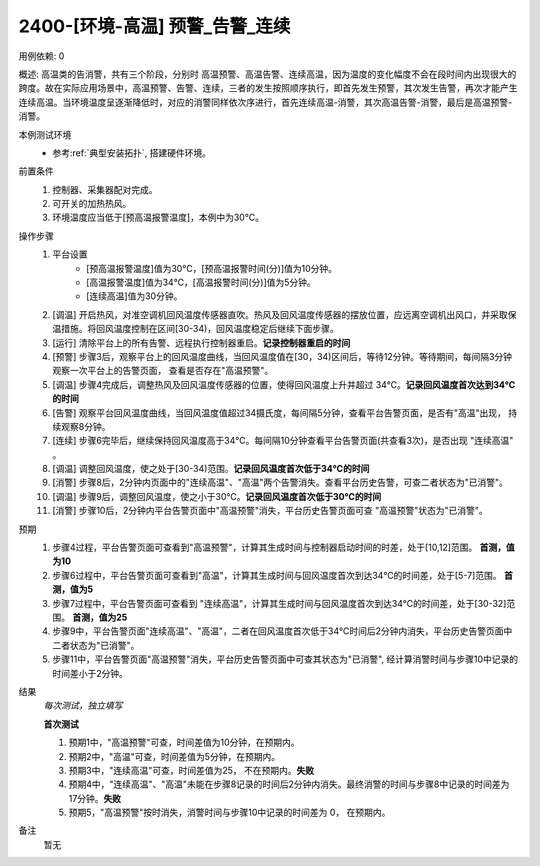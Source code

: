2400-[环境-高温] 预警_告警_连续
==================================

用例依赖: 0

概述: 高温类的告消警，共有三个阶段，分别时 高温预警、高温告警、连续高温，因为温度的变化幅度不会在段时间内出现很大的跨度。故在实际应用场景中，高温预警、告警、连续，三者的发生按照顺序执行，即首先发生预警，其次发生告警，再次才能产生连续高温。当环境温度呈逐渐降低时，对应的消警同样依次序进行，首先连续高温-消警，其次高温告警-消警，最后是高温预警-消警。

本例测试环境
    * 参考\ :ref:`典型安装拓扑`, 搭建硬件环境。

前置条件
    1. 控制器、采集器配对完成。
    2. 可开关的加热热风。
    3. 环境温度应当低于[预高温报警温度]，本例中为30℃。

操作步骤
    1.  平台设置
            * [预高温报警温度]值为30℃，[预高温报警时间(分)]值为10分钟。
            * [高温报警温度]值为34℃，[高温报警时间(分)]值为5分钟。
            * [连续高温]值为30分钟。
    2.  [调温] 开启热风，对准空调机回风温度传感器直吹。热风及回风温度传感器的摆放位置，应远离空调机出风口，并采取保温措施。将回风温度控制在区间[30-34)，回风温度稳定后继续下面步骤。
    3.  [运行] 清除平台上的所有告警、远程执行控制器重启。\ **记录控制器重启的时间**
    4.  [预警] 步骤3后，观察平台上的回风温度曲线，当回风温度值在[30，34)区间后，等待12分钟。等待期间，每间隔3分钟观察一次平台上的告警页面， 查看是否存在"高温预警"。
    5.  [调温] 步骤4完成后，调整热风及回风温度传感器的位置，使得回风温度上升并超过 34℃。\ **记录回风温度首次达到34℃的时间**
    6.  [告警] 观察平台回风温度曲线，当回风温度值超过34摄氏度，每间隔5分钟，查看平台告警页面，是否有"高温"出现， 持续观察8分钟。
    7.  [连续] 步骤6完毕后，继续保持回风温度高于34℃。每间隔10分钟查看平台告警页面(共查看3次)，是否出现 "连续高温" 。
    8.  [调温] 调整回风温度，使之处于[30-34)范围。\ **记录回风温度首次低于34℃的时间**
    9.  [消警] 步骤8后，2分钟内页面中的"连续高温"、"高温"两个告警消失。查看平台历史告警，可查二者状态为"已消警"。
    10. [调温] 步骤9后，调整回风温度，使之小于30℃。\ **记录回风温度首次低于30℃的时间**
    11. [消警] 步骤10后，2分钟内平台告警页面中"高温预警"消失，平台历史告警页面可查 "高温预警"状态为"已消警"。

预期
    1. 步骤4过程，平台告警页面可查看到"高温预警"，计算其生成时间与控制器启动时间的时差，处于[10,12]范围。 **首测，值为10**
    2. 步骤6过程中，平台告警页面可查看到"高温"，计算其生成时间与回风温度首次到达34℃的时间差，处于[5-7]范围。 **首测，值为5**
    3. 步骤7过程中，平台告警页面可查看到 "连续高温"，计算其生成时间与回风温度首次到达34℃的时间差，处于[30-32]范围。 **首测，值为25**
    4. 步骤9中，平台告警页面"连续高温"、"高温"，二者在回风温度首次低于34℃时间后2分钟内消失，平台历史告警页面中二者状态为"已消警"。
    5. 步骤11中，平台告警页面"高温预警"消失，平台历史告警页面中可查其状态为"已消警", 经计算消警时间与步骤10中记录的时间差小于2分钟。

结果
    *每次测试，独立填写*

    **首次测试**
    
    #. 预期1中，"高温预警"可查，时间差值为10分钟，在预期内。
    #. 预期2中，"高温"可查，时间差值为5分钟，在预期内。
    #. 预期3中，"连续高温"可查，时间差值为25， 不在预期内。\ **失败**
    #. 预期4中，"连续高温"、"高温"未能在步骤8记录的时间后2分钟内消失。最终消警的时间与步骤8中记录的时间差为 17分钟。\ **失败**
    #. 预期5，"高温预警"按时消失，消警时间与步骤10中记录的时间差为 0， 在预期内。
    

备注
    暂无